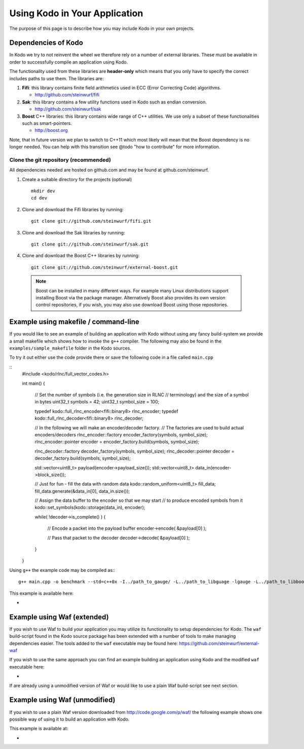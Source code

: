 .. _using_kodo:
Using Kodo in Your Application
==============================
The purpose of this page is to describe how you may
include Kodo in your own projects.

Dependencies of Kodo
--------------------
In Kodo we try to not reinvent the wheel we therefore rely on
a number of external libraries. These must be available in order
to successfully compile an application using Kodo.

The functionality used from these libraries are **header-only** which
means that you only have to specify the correct includes paths to use
them. The libraries are:

1. **Fifi**: this library contains
   finite field arithmetics used in ECC (Error Correcting Code) algorithms.

   * http://github.com/steinwurf/fifi

2. **Sak**: this library contains a few
   utility functions used in Kodo such as endian conversion.

   * http://github.com/steinwurf/sak

3. **Boost** C++ libraries: this library contains wide range
   of C++ utilities. We use only a subset of these functionalities such as
   smart-pointers.

   * http://boost.org


Note, that in future version we plan to switch to C++11 which most likely will
mean that the Boost dependency is no longer needed. You can help with this
transition see @todo "how to contribute" for more information.

Clone the git repository (recommended)
~~~~~~~~~~~~~~~~~~~~~~~~~~~~~~~~~~~~~~

All dependencies needed are hosted on github.com and may be found at
github.com/steinwurf.

1. Create a suitable directory for the projects (optional)
   ::
     mkdir dev
     cd dev

2. Clone and download the Fifi libraries by running:
   ::
     git clone git://github.com/steinwurf/fifi.git

3. Clone and download the Sak libraries by running:
   ::
     git clone git://github.com/steinwurf/sak.git

4. Clone and download the Boost C++ libraries by running:
   ::
     git clone git://github.com/steinwurf/external-boost.git

  .. note:: Boost can be installed in many different ways.
            For example many Linux distributions support installing Boost
            via the package manager. Alternatively Boost also provides
            its own version control repositories, if you
            wish, you may also use download Boost using those repositories.


Example using makefile / command-line
-------------------------------------
If you would like to see an example of building an application with
Kodo without using any fancy build-system we provide a small makefile
which shows how to invoke the ``g++`` compiler. The following may also
be found in the ``examples/sample_makefile`` folder in the Kodo sources.

To try it out either use the code provide there or save the following
code in a file called ``main.cpp``

::
  #include <kodo/rlnc/full_vector_codes.h>

  int main()
  {
    // Set the number of symbols (i.e. the generation size in RLNC
    // terminology) and the size of a symbol in bytes
    uint32_t symbols = 42;
    uint32_t symbol_size = 100;

    typedef kodo::full_rlnc_encoder<fifi::binary8> rlnc_encoder;
    typedef kodo::full_rlnc_decoder<fifi::binary8> rlnc_decoder;

    // In the following we will make an encoder/decoder factory.
    // The factories are used to build actual encoders/decoders
    rlnc_encoder::factory encoder_factory(symbols, symbol_size);
    rlnc_encoder::pointer encoder = encoder_factory.build(symbols, symbol_size);

    rlnc_decoder::factory decoder_factory(symbols, symbol_size);
    rlnc_decoder::pointer decoder = decoder_factory.build(symbols, symbol_size);

    std::vector<uint8_t> payload(encoder->payload_size());
    std::vector<uint8_t> data_in(encoder->block_size());

    // Just for fun - fill the data with random data
    kodo::random_uniform<uint8_t> fill_data;
    fill_data.generate(&data_in[0], data_in.size());

    // Assign the data buffer to the encoder so that we may start
    // to produce encoded symbols from it
    kodo::set_symbols(kodo::storage(data_in), encoder);

    while( !decoder->is_complete() )
    {
        // Encode a packet into the payload buffer
        encoder->encode( &payload[0] );

        // Pass that packet to the decoder
        decoder->decode( &payload[0] );
    }
  }

Using ``g++`` the example code may be compiled as::
::
  g++ main.cpp -o benchmark --std=c++0x -I../path_to_gauge/ -L../path_to_libguage -lgauge -L../path_to_libboostxyz -lboost_chrono -lboost_program_options -lboost_system -lrt


This example is available here:

*



Example using Waf (extended)
----------------------------
If you wish to use Waf to build your application you may utilize its
functionality to setup dependencies for Kodo. The ``waf`` build-script
found in the Kodo source package has been extended with a number of
tools to make managing dependencies easier. The tools added to the
``waf`` executable may be found here: https://github.com/steinwurf/external-waf

If you wish to use the same approach you can find an example building
an application using Kodo and the modified ``waf`` executable here:

*

If are already using a unmodified version of Waf or would like to
use a plain Waf build-script see next section.


Example using Waf (unmodified)
------------------------------
If you wish to use a plain Waf version downloaded from
http://code.google.com/p/waf/ the following example shows one
possible way of using it to build an application with Kodo.

This example is available at:

*





